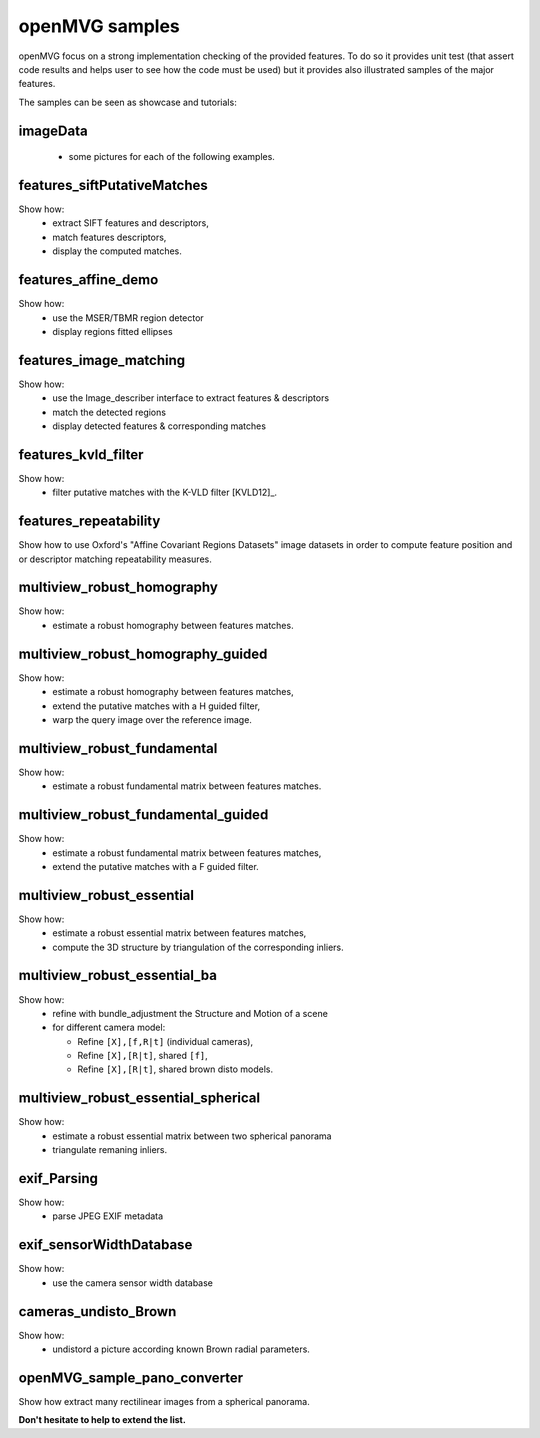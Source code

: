 ############################
openMVG samples
############################

openMVG focus on a strong implementation checking of the provided features.
To do so it provides unit test (that assert code results and helps user to see how the code must be used) but it provides also illustrated samples of the major features.

The samples can be seen as showcase and tutorials:

imageData
----------

  - some pictures for each of the following examples.

features_siftPutativeMatches
----------------------------

Show how:
  - extract SIFT features and descriptors,
  - match features descriptors,
  - display the computed matches.

features_affine_demo
--------------------

Show how:
  - use the MSER/TBMR region detector
  - display regions fitted ellipses

features_image_matching
-----------------------

Show how:
  - use the Image_describer interface to extract features & descriptors
  - match the detected regions
  - display detected features & corresponding matches

features_kvld_filter
--------------------

Show how:
  - filter putative matches with the K-VLD filter [KVLD12]_.

features_repeatability
----------------------

Show how to use Oxford's "Affine Covariant Regions Datasets" image datasets in order to compute feature position and or descriptor matching repeatability measures.

multiview_robust_homography
---------------------------

Show how:
  - estimate a robust homography between features matches.

multiview_robust_homography_guided
----------------------------------

Show how:
  - estimate a robust homography between features matches,
  - extend the putative matches with a H guided filter,
  - warp the query image over the reference image.

multiview_robust_fundamental
----------------------------

Show how:
  - estimate a robust fundamental matrix between features matches.
  
multiview_robust_fundamental_guided
------------------------------------

Show how:
  - estimate a robust fundamental matrix between features matches,
  - extend the putative matches with a F guided filter.

multiview_robust_essential
--------------------------
Show how:
  - estimate a robust essential matrix between features matches,
  - compute the 3D structure by triangulation of the corresponding inliers.

multiview_robust_essential_ba 
-----------------------------

Show how:
  - refine with bundle_adjustment the Structure and Motion of a scene
  - for different camera model:

    - Refine ``[X],[f,R|t]`` (individual cameras),
    - Refine ``[X],[R|t]``, shared ``[f]``,
    - Refine ``[X],[R|t]``, shared brown disto models.

multiview_robust_essential_spherical
------------------------------------

Show how:
  - estimate a robust essential matrix between two spherical panorama
  - triangulate remaning inliers.

exif_Parsing
------------

Show how:
  - parse JPEG EXIF metadata

exif_sensorWidthDatabase
-------------------------

Show how:
  - use the camera sensor width database

cameras_undisto_Brown
---------------------

Show how:
  - undistord a picture according known Brown radial parameters.

openMVG_sample_pano_converter
------------------------------

Show how extract many rectilinear images from a spherical panorama.

**Don't hesitate to help to extend the list.**
